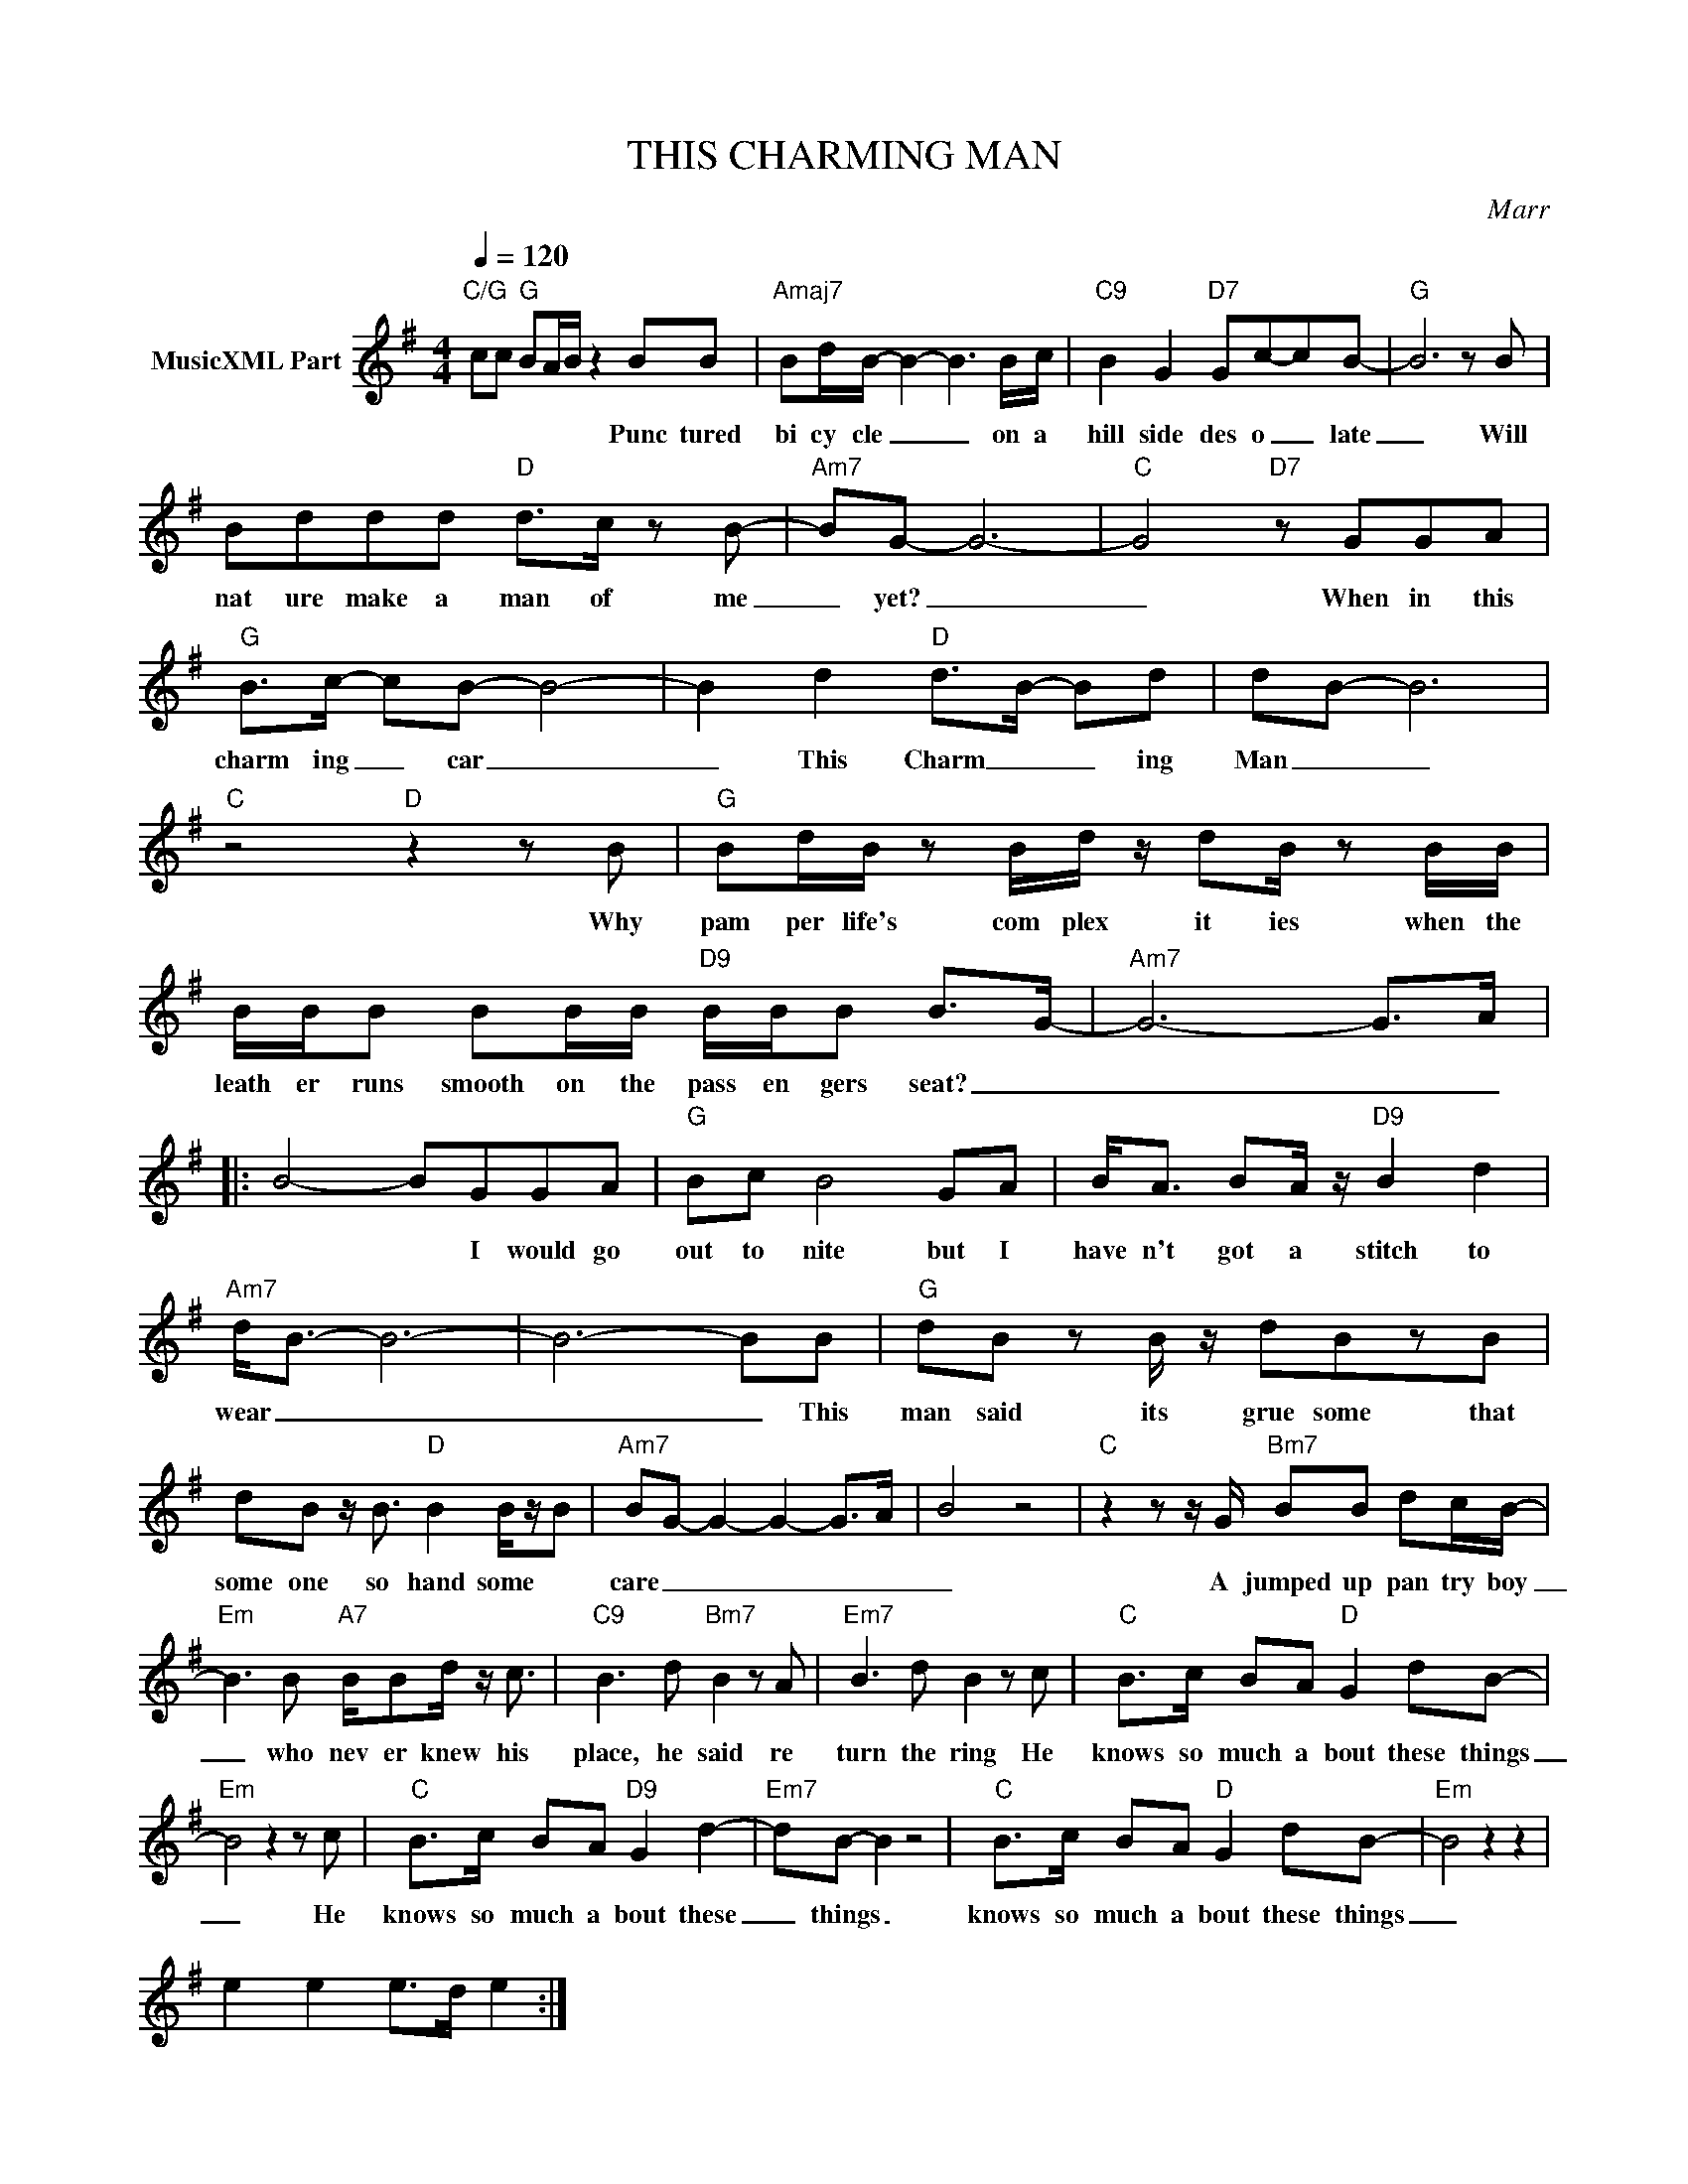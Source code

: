 X:1
T:THIS CHARMING MAN
C:Marr
Z:All Rights Reserved
L:1/8
Q:1/4=120
M:4/4
K:G
V:1 treble nm="MusicXML Part"
%%MIDI program 0
V:1
"C/G" cc"G" BA/B/ z2 BB |"Amaj7" Bd/B/- B2- B3 B/c/ |"C9" B2 G2"D7" Gc-cB- |"G" B6 z B | %4
w: * * * * * Punc tured|bi cy cle _ _ on a|hill side des o _ late|_ Will|
 Bddd"D" d>c z B- |"Am7" BG- G6- |"C" G4"D7" z GGA |"G" B>c- cB- B4- | B2 d2"D" d>B- Bd | dB- B6 | %10
w: nat ure make a man of me|_ yet? _|_ When in this|charm ing _ car _|_ This Charm _ _ ing|Man _ _|
"C" z4"D" z2 z B |"G" Bd/B/ z B/d/ z/ dB/ z B/B/ | B/B/B BB/B/"D9" B/B/B B>G- |"Am7" G6- G>A |: %14
w: Why|pam per life's com plex it ies when the|leath er runs smooth on the pass en gers seat? _|_ _ _|
 B4- BGGA |"G" Bc B4 GA | B<A BA/ z/"D9" B2 d2 |"Am7" d<B- B6- | B6- BB |"G" dB z B/ z/ dBzB | %20
w: * * I would go|out to nite but I|have n't got a stitch to|wear _ _|_ _ This|man said its grue some that|
 dB z/ B3/2"D" B2 B/z/B |"Am7" BG- G2- G2- G>A | B4 z4 |"C" z2 z z/ G/"Bm7" BB dc/B/- | %24
w: some one so hand some *|care _ _ _ _ _|_|A jumped up pan try boy|
"Em" B3 B"A7" B/Bd/ z/ c3/2 |"C9" B3 d"Bm7" B2 z A |"Em7" B3 d B2 z c |"C" B>c BA"D" G2 dB- | %28
w: _ who nev er knew his|place, he said re|turn the ring He|knows so much a bout these things|
"Em" B4 z2 z c |"C" B>c BA"D9" G2 d2- |"Em7" dB- B2 z4 |"C" B>c BA"D" G2 dB- |"Em" B4 z2 z2 | %33
w: _ He|knows so much a bout these|_ things _|knows so much a bout these things|_|
 e2 e2 e>d e2 :| %34
w: |

